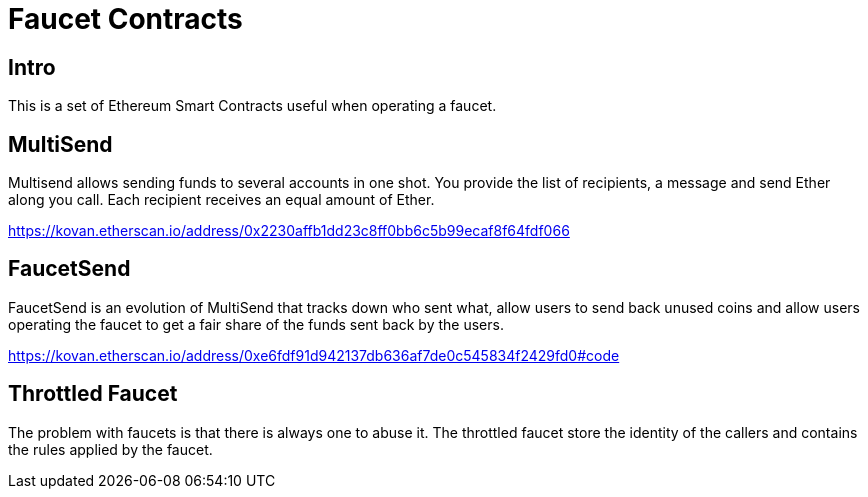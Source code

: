 = Faucet Contracts

== Intro

This is a set of Ethereum Smart Contracts useful when operating a faucet.

== MultiSend

Multisend allows sending funds to several accounts in one shot.
You provide the list of recipients, a message and send Ether along you call. Each recipient receives an equal amount of Ether.

https://kovan.etherscan.io/address/0x2230affb1dd23c8ff0bb6c5b99ecaf8f64fdf066

== FaucetSend

FaucetSend is an evolution of MultiSend that tracks down who sent what, allow users to send back unused coins and allow users operating the faucet to get a fair share of the funds sent back by the users.

https://kovan.etherscan.io/address/0xe6fdf91d942137db636af7de0c545834f2429fd0#code

== Throttled Faucet

The problem with faucets is that there is always one to abuse it.
The throttled faucet store the identity of the callers and contains the rules applied by the faucet.